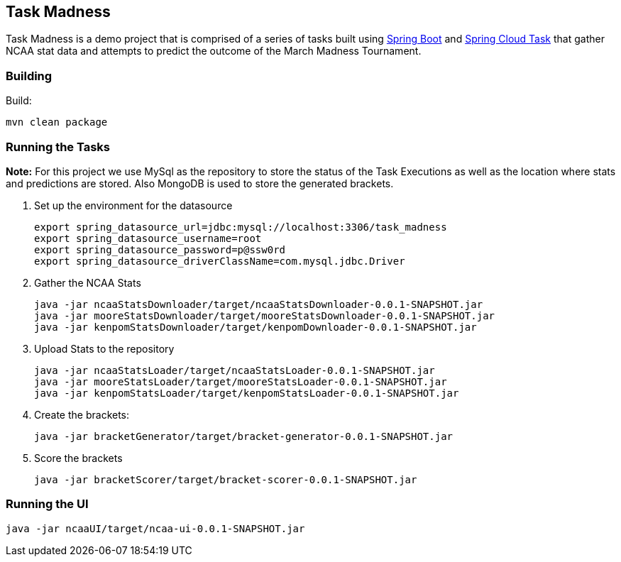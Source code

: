 == Task Madness

Task Madness is a demo project that is comprised of a series of tasks built using
http://projects.spring.io/spring-boot/[Spring Boot] and
http://cloud.spring.io/spring-cloud-task/[Spring Cloud Task] that gather NCAA stat data
and attempts to predict the outcome of the March Madness Tournament.

=== Building

Build:
```
mvn clean package
```

=== Running the Tasks

*Note:* For this project we use MySql as the repository to store the status of the Task Executions
as well as the location where stats and predictions are stored.  Also MongoDB is used to
store the generated brackets.

. Set up the environment for the datasource
+
```
export spring_datasource_url=jdbc:mysql://localhost:3306/task_madness
export spring_datasource_username=root
export spring_datasource_password=p@ssw0rd
export spring_datasource_driverClassName=com.mysql.jdbc.Driver
```
+
. Gather the NCAA Stats
+
```
java -jar ncaaStatsDownloader/target/ncaaStatsDownloader-0.0.1-SNAPSHOT.jar
java -jar mooreStatsDownloader/target/mooreStatsDownloader-0.0.1-SNAPSHOT.jar
java -jar kenpomStatsDownloader/target/kenpomDownloader-0.0.1-SNAPSHOT.jar
```
+
. Upload Stats to the repository
+
```
java -jar ncaaStatsLoader/target/ncaaStatsLoader-0.0.1-SNAPSHOT.jar
java -jar mooreStatsLoader/target/mooreStatsLoader-0.0.1-SNAPSHOT.jar
java -jar kenpomStatsLoader/target/kenpomStatsLoader-0.0.1-SNAPSHOT.jar
```
+
. Create the brackets:
+
```
java -jar bracketGenerator/target/bracket-generator-0.0.1-SNAPSHOT.jar
```
+
. Score the brackets
+
```
java -jar bracketScorer/target/bracket-scorer-0.0.1-SNAPSHOT.jar
```

=== Running the UI
```
java -jar ncaaUI/target/ncaa-ui-0.0.1-SNAPSHOT.jar
```
